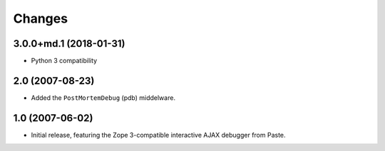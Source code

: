 Changes
=======

3.0.0+md.1 (2018-01-31)
-----------------------

- Python 3 compatibility

2.0 (2007-08-23)
----------------

- Added the ``PostMortemDebug`` (pdb) middelware.

1.0 (2007-06-02)
----------------

- Initial release, featuring the Zope 3-compatible interactive AJAX
  debugger from Paste.
